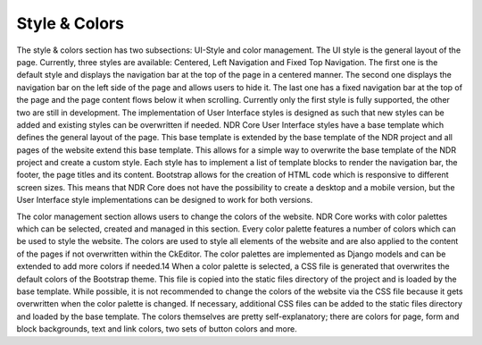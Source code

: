 Style & Colors
==============
The style & colors section has two subsections: UI-Style and color management. The UI
style is the general layout of the page. Currently, three styles are available: Centered,
Left Navigation and Fixed Top Navigation. The first one is the default style and displays
the navigation bar at the top of the page in a centered manner. The second one displays
the navigation bar on the left side of the page and allows users to hide it. The last one
has a fixed navigation bar at the top of the page and the page content flows below it
when scrolling. Currently only the first style is fully supported, the other two are still in
development. The implementation of User Interface styles is designed as such that new
styles can be added and existing styles can be overwritten if needed. NDR Core User
Interface styles have a base template which defines the general layout of the page. This
base template is extended by the base template of the NDR project and all pages of the
website extend this base template. This allows for a simple way to overwrite the base
template of the NDR project and create a custom style. Each style has to implement a list
of template blocks to render the navigation bar, the footer, the page titles and its content.
Bootstrap allows for the creation of HTML code which is responsive to different screen
sizes. This means that NDR Core does not have the possibility to create a desktop and
a mobile version, but the User Interface style implementations can be designed to work
for both versions.

.. image:: ../../_static/admin_interface/ndr_admin_update_colors.png
   :width: 100%
   :align: center
   :alt: Admin Interface: Select Color Scheme

The color management section allows users to change the colors of the website. NDR
Core works with color palettes which can be selected, created and managed in this section.
Every color palette features a number of colors which can be used to style the
website. The colors are used to style all elements of the website and are also applied to
the content of the pages if not overwritten within the CkEditor. The color palettes are
implemented as Django models and can be extended to add more colors if needed.14
When a color palette is selected, a CSS file is generated that overwrites the default colors of the Bootstrap theme. This file is copied into the static files directory of the project
and is loaded by the base template. While possible, it is not recommended to change the
colors of the website via the CSS file because it gets overwritten when the color palette is
changed. If necessary, additional CSS files can be added to the static files directory and
loaded by the base template. The colors themselves are pretty self-explanatory; there
are colors for page, form and block backgrounds, text and link colors, two sets of button
colors and more.